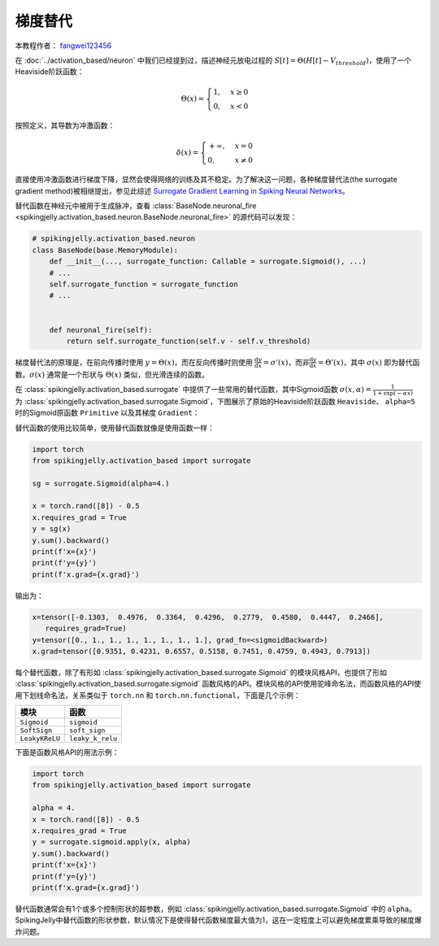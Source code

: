 梯度替代
=======================================
本教程作者： `fangwei123456 <https://github.com/fangwei123456>`_

在 :doc:`../activation_based/neuron` 中我们已经提到过，描述神经元放电过程的 :math:`S[t] = \Theta(H[t] - V_{threshold})`，使用了一个Heaviside阶跃函数：

.. math::
    \Theta(x) =
    \begin{cases}
    1, & x \geq 0 \\
    0, & x < 0
    \end{cases}

按照定义，其导数为冲激函数：

.. math::
    \delta(x) = 
    \begin{cases}
    +\infty, & x = 0 \\
    0, & x \neq 0
    \end{cases}

直接使用冲激函数进行梯度下降，显然会使得网络的训练及其不稳定。为了解决这一问题，各种梯度替代法(the surrogate gradient method)被相继提出，参见\
此综述 `Surrogate Gradient Learning in Spiking Neural Networks <https://arxiv.org/abs/1901.09948>`_。

替代函数在神经元中被用于生成脉冲，查看 :class:`BaseNode.neuronal_fire <spikingjelly.activation_based.neuron.BaseNode.neuronal_fire>` 的源代码可以发现：

.. code-block:: python

    # spikingjelly.activation_based.neuron
    class BaseNode(base.MemoryModule):
        def __init__(..., surrogate_function: Callable = surrogate.Sigmoid(), ...)
        # ...
        self.surrogate_function = surrogate_function
        # ...
        

        def neuronal_fire(self):
            return self.surrogate_function(self.v - self.v_threshold)


梯度替代法的原理是，在前向传播时使用 :math:`y = \Theta(x)`，而在反向传播时则使用 :math:`\frac{\mathrm{d}y}{\mathrm{d}x} = \sigma'(x)`，而非\
:math:`\frac{\mathrm{d}y}{\mathrm{d}x} = \Theta'(x)`，其中 :math:`\sigma(x)` 即为替代函数。:math:`\sigma(x)` 通常是一个形状与 :math:`\Theta(x)` \
类似，但光滑连续的函数。

在 :class:`spikingjelly.activation_based.surrogate` 中提供了一些常用的替代函数，其中Sigmoid函数 :math:`\sigma(x, \alpha) = \frac{1}{1 + \exp(-\alpha x)}` \
为 :class:`spikingjelly.activation_based.surrogate.Sigmoid`，下图展示了原始的Heaviside阶跃函数 ``Heaviside``、 ``alpha=5`` 时的Sigmoid原函数 ``Primitive`` \
以及其梯度 ``Gradient``：

.. image:: ../_static/API/activation_based/surrogate/Sigmoid.*
    :width: 100%


替代函数的使用比较简单，使用替代函数就像是使用函数一样：

.. code-block:: python

    import torch
    from spikingjelly.activation_based import surrogate

    sg = surrogate.Sigmoid(alpha=4.)

    x = torch.rand([8]) - 0.5
    x.requires_grad = True
    y = sg(x)
    y.sum().backward()
    print(f'x={x}')
    print(f'y={y}')
    print(f'x.grad={x.grad}')

输出为：

.. code-block:: shell

    x=tensor([-0.1303,  0.4976,  0.3364,  0.4296,  0.2779,  0.4580,  0.4447,  0.2466],
       requires_grad=True)
    y=tensor([0., 1., 1., 1., 1., 1., 1., 1.], grad_fn=<sigmoidBackward>)
    x.grad=tensor([0.9351, 0.4231, 0.6557, 0.5158, 0.7451, 0.4759, 0.4943, 0.7913])

每个替代函数，除了有形如 :class:`spikingjelly.activation_based.surrogate.Sigmoid` 的模块风格API，也提供了形如 :class:`spikingjelly.activation_based.surrogate.sigmoid` 函数风格的API。\
模块风格的API使用驼峰命名法，而函数风格的API使用下划线命名法，关系类似于 ``torch.nn`` 和 ``torch.nn.functional``，下面是几个示例：

===============  ===============
模块              函数
===============  ===============
``Sigmoid``      ``sigmoid``
``SoftSign``     ``soft_sign``
``LeakyKReLU``   ``leaky_k_relu``
===============  ===============

下面是函数风格API的用法示例：

.. code-block:: python

    import torch
    from spikingjelly.activation_based import surrogate

    alpha = 4.
    x = torch.rand([8]) - 0.5
    x.requires_grad = True
    y = surrogate.sigmoid.apply(x, alpha)
    y.sum().backward()
    print(f'x={x}')
    print(f'y={y}')
    print(f'x.grad={x.grad}')


替代函数通常会有1个或多个控制形状的超参数，例如 :class:`spikingjelly.activation_based.surrogate.Sigmoid` 中的 ``alpha``。\
SpikingJelly中替代函数的形状参数，默认情况下是使得替代函数梯度最大值为1，这在一定程度上可以避免梯度累乘导致的梯度爆炸问题。
